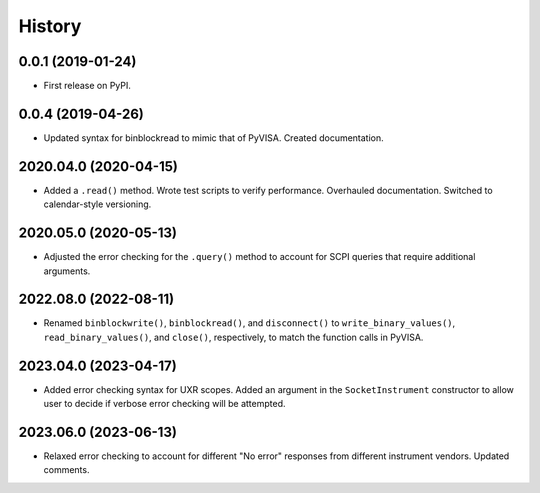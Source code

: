 =======
History
=======

0.0.1 (2019-01-24)
------------------

* First release on PyPI.

0.0.4 (2019-04-26)
------------------

* Updated syntax for binblockread to mimic that of PyVISA. Created documentation.

2020.04.0 (2020-04-15)
----------------------

* Added a ``.read()`` method. Wrote test scripts to verify performance. Overhauled documentation. Switched to calendar-style versioning.

2020.05.0 (2020-05-13)
----------------------

* Adjusted the error checking for the ``.query()`` method to account for SCPI queries that require additional arguments.

2022.08.0 (2022-08-11)
----------------------

* Renamed ``binblockwrite()``, ``binblockread()``, and ``disconnect()`` to ``write_binary_values()``, ``read_binary_values()``, and ``close()``, respectively, to match the function calls in PyVISA.

2023.04.0 (2023-04-17)
----------------------

* Added error checking syntax for UXR scopes. Added an argument in the ``SocketInstrument`` constructor to allow user to decide if verbose error checking will be attempted.

2023.06.0 (2023-06-13)
----------------------

* Relaxed error checking to account for different "No error" responses from different instrument vendors. Updated comments.
  
